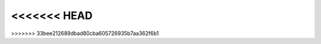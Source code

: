 .. image:: https://mybinder.org/badge_logo.svg
 :target: 
 
<<<<<<< HEAD
=======
>>>>>>> 33bee212689dbad80cba605726935b7aa362f6b1
